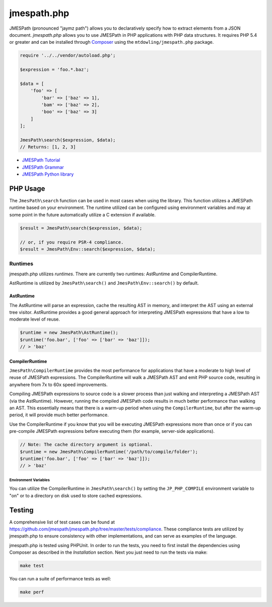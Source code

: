 ============
jmespath.php
============

JMESPath (pronounced "jaymz path") allows you to declaratively specify how to
extract elements from a JSON document. *jmespath.php* allows you to use
JMESPath in PHP applications with PHP data structures. It requires PHP 5.4 or
greater and can be installed through `Composer <http://getcomposer.org/doc/00-intro.md>`_
using the ``mtdowling/jmespath.php`` package.

.. code-block:: php

    require '../../vendor/autoload.php';

    $expression = 'foo.*.baz';

    $data = [
        'foo' => [
            'bar' => ['baz' => 1],
            'bam' => ['baz' => 2],
            'boo' => ['baz' => 3]
        ]
    ];

    JmesPath\search($expression, $data);
    // Returns: [1, 2, 3]

- `JMESPath Tutorial <http://jmespath.org/tutorial.html>`_
- `JMESPath Grammar <http://jmespath.org/specification.html#grammar>`_
- `JMESPath Python library <https://github.com/jmespath/jmespath.py>`_

PHP Usage
=========

The ``JmesPath\search`` function can be used in most cases when using the
library. This function utilizes a JMESPath runtime based on your environment.
The runtime utilized can be configured using environment variables and may at
some point in the future automatically utilize a C extension if available.

.. code-block:: php

    $result = JmesPath\search($expression, $data);

    // or, if you require PSR-4 compliance.
    $result = JmesPath\Env::search($expression, $data);

Runtimes
--------

jmespath.php utilizes *runtimes*. There are currently two runtimes:
AstRuntime and CompilerRuntime.

AstRuntime is utilized by ``JmesPath\search()`` and ``JmesPath\Env::search()``
by default.

AstRuntime
~~~~~~~~~~

The AstRuntime will parse an expression, cache the resulting AST in memory,
and interpret the AST using an external tree visitor. AstRuntime provides a
good general approach for interpreting JMESPath expressions that have a low to
moderate level of reuse.

.. code-block:: php

    $runtime = new JmesPath\AstRuntime();
    $runtime('foo.bar', ['foo' => ['bar' => 'baz']]);
    // > 'baz'

CompilerRuntime
~~~~~~~~~~~~~~~

``JmesPath\CompilerRuntime`` provides the most performance for
applications that have a moderate to high level of reuse of JMESPath
expressions. The CompilerRuntime will walk a JMESPath AST and emit PHP source
code, resulting in anywhere from 7x to 60x speed improvements.

Compiling JMESPath expressions to source code is a slower process than just
walking and interpreting a JMESPath AST (via the AstRuntime). However,
running the compiled JMESPath code results in much better performance than
walking an AST. This essentially means that there is a warm-up period when
using the ``CompilerRuntime``, but after the warm-up period, it will provide
much better performance.

Use the CompilerRuntime if you know that you will be executing JMESPath
expressions more than once or if you can pre-compile JMESPath expressions
before executing them (for example, server-side applications).

.. code-block:: php

    // Note: The cache directory argument is optional.
    $runtime = new JmesPath\CompilerRuntime('/path/to/compile/folder');
    $runtime('foo.bar', ['foo' => ['bar' => 'baz']]);
    // > 'baz'

Environment Variables
^^^^^^^^^^^^^^^^^^^^^

You can utilize the CompilerRuntime in ``JmesPath\search()`` by setting
the ``JP_PHP_COMPILE`` environment variable to "on" or to a directory
on disk used to store cached expressions.

Testing
=======

A comprehensive list of test cases can be found at
https://github.com/jmespath/jmespath.php/tree/master/tests/compliance.
These compliance tests are utilized by jmespath.php to ensure consistency with
other implementations, and can serve as examples of the language.

jmespath.php is tested using PHPUnit. In order to run the tests, you need to
first install the dependencies using Composer as described in the *Installation*
section. Next you just need to run the tests via make:

.. code-block:: bash

    make test

You can run a suite of performance tests as well:

.. code-block:: bash

    make perf
